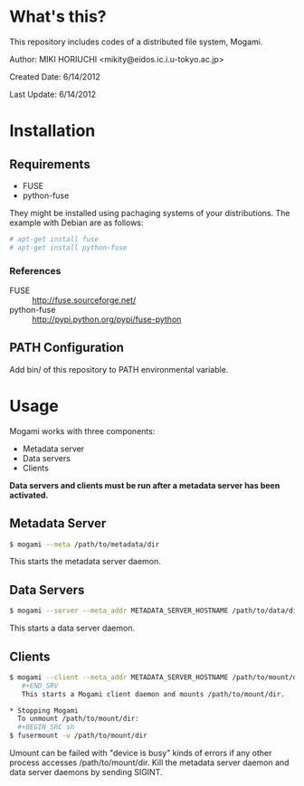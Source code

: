 * What's this?
  This repository includes codes of a distributed file system, Mogami.

  Author: MIKI HORIUCHI <mikity@eidos.ic.i.u-tokyo.ac.jp>

  Created Date: 6/14/2012

  Last Update: 6/14/2012

* Installation
** Requirements
   - FUSE
   - python-fuse
   They might be installed using pachaging systems of your distributions. 
   The example with Debian are as follows:
   #+BEGIN_SRC sh
# apt-get install fuse
# apt-get install python-fuse
   #+END_SRC

*** References
    - FUSE :: http://fuse.sourceforge.net/
    - python-fuse :: http://pypi.python.org/pypi/fuse-python

** PATH Configuration
   Add bin/ of this repository to PATH environmental variable.

* Usage
  Mogami works with three components:
  - Metadata server
  - Data servers
  - Clients
  *Data servers and clients must be run after a metadata server has been activated.*

** Metadata Server
   #+BEGIN_SRC sh
$ mogami --meta /path/to/metadata/dir
   #+END_SRC
   This starts the metadata server daemon.

** Data Servers
   #+BEGIN_SRC sh
$ mogami --server --meta_addr METADATA_SERVER_HOSTNAME /path/to/data/dir
   #+END_SRC
   This starts a data server daemon.

** Clients
   #+BEGIN_SRC sh
$ mogami --client --meta_addr METADATA_SERVER_HOSTNAME /path/to/mount/dir [fuse options]
   #+END_SRV
   This starts a Mogami client daemon and mounts /path/to/mount/dir.

* Stopping Mogami
  To unmount /path/to/mount/dir:
  #+BEGIN_SRC sh
$ fusermount -u /path/to/mount/dir
  #+END_SRC

  Umount can be failed with "device is busy" kinds of errors if any other process accesses /path/to/mount/dir.
  Kill the metadata server daemon and data server daemons by sending SIGINT.
